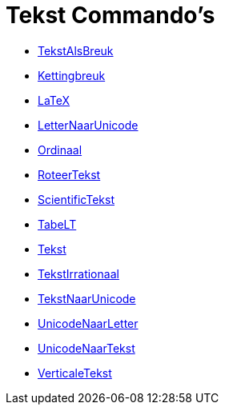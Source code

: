 = Tekst Commando's
:page-en: commands/Text_Commands
ifdef::env-github[:imagesdir: /nl/modules/ROOT/assets/images]

* xref:/commands/BreukTekst.adoc[TekstAlsBreuk]
* xref:/commands/Kettingbreuk.adoc[Kettingbreuk]
* xref:/commands/LaTeX.adoc[LaTeX]
* xref:/commands/LetterNaarUnicode.adoc[LetterNaarUnicode]
* xref:/commands/Ordinaal.adoc[Ordinaal]
* xref:/commands/RoteerTekst.adoc[RoteerTekst]
* xref:/commands/ScientificTekst.adoc[ScientificTekst]
* xref:/commands/TabeLT.adoc[TabeLT]
* xref:/commands/Tekst.adoc[Tekst]
* xref:/commands/TekstIrrationaal.adoc[TekstIrrationaal]
* xref:/commands/TekstNaarUnicode.adoc[TekstNaarUnicode]
* xref:/commands/UnicodeNaarLetter.adoc[UnicodeNaarLetter]
* xref:/commands/UnicodeNaarTekst.adoc[UnicodeNaarTekst]
* xref:/commands/VerticaleTekst.adoc[VerticaleTekst]
